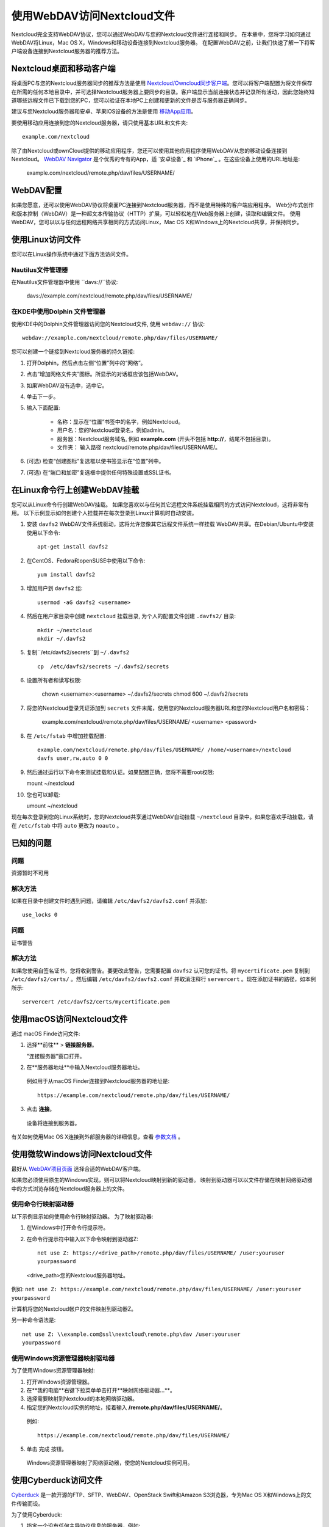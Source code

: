 ==========================
使用WebDAV访问Nextcloud文件
==========================

Nextcloud完全支持WebDAV协议，您可以通过WebDAV与您的Nextcloud文件进行连接和同步。 在本章中，您将学习如何通过WebDAV将Linux，Mac OS X，Windows和移动设备连接到Nextcloud服务器。 在配置WebDAV之前，让我们快速了解一下将客户端设备连接到Nextcloud服务器的推荐方法。


Nextcloud桌面和移动客户端
-------------------------

将桌面PC与您的Nextcloud服务器同步的推荐方法是使用 `Nextcloud/Owncloud同步客户端 <https://nextcloud.com/install/#install-clients>`_。您可以将客户端配置为将文件保存在所需的任何本地目录中，并可选择Nextcloud服务器上要同步的目录。客户端显示当前连接状态并记录所有活动，因此您始终知道哪些远程文件已下载到您的PC，您可以验证在本地PC上创建和更新的文件是否与服务器正确同步。

建议与您Nextcloud服务器和安卓、苹果IOS设备的方法是使用 `移动App应用 <https://nextcloud.com/install/>`_。

要使用移动应用连接到您的Nextcloud服务器，请只使用基本URL和文件夹::

    example.com/nextcloud

除了由Nextcloud或ownCloud提供的移动应用程序，您还可以使用其他应用程序使用WebDAV从您的移动设备连接到Nextcloud。 `WebDAV Navigator`_ 是个优秀的专有的App，适 `安卓设备`_ 和 `iPhone`_ 。在这些设备上使用的URL地址是:
    
    example.com/nextcloud/remote.php/dav/files/USERNAME/

WebDAV配置
----------

如果您愿意，还可以使用WebDAV协议将桌面PC连接到Nextcloud服务器，而不是使用特殊的客户端应用程序。 Web分布式创作和版本控制（WebDAV）是一种超文本传输协议（HTTP）扩展，可以轻松地在Web服务器上创建，读取和编辑文件。 使用WebDAV，您可以以与任何远程网络共享相同的方式访问Linux，Mac OS X和Windows上的Nextcloud共享，并保持同步。

.. 提示::  在下面的示例中, 您需要用您的Nexcloud服务器安装地址替换 **example.com/**。

使用Linux访问文件
----------------

您可以在Linux操作系统中通过下面方法访问文件。

Nautilus文件管理器 
^^^^^^^^^^^^^^^^^^^^^

在Nautilus文件管理器中使用 ``davs://``协议:

  davs://example.com/nextcloud/remote.php/dav/files/USERNAME/

.. 提示::  如果服务器连接不是安全的HTTPS，使用 `dav://` 代替 `davs://` 。

.. image:: ../images/webdav_gnome3_nautilus.png
   :alt: 配置Nautilus文件管理器使用WebDAV的截图

在KDE中使用Dolphin 文件管理器
^^^^^^^^^^^^^^^^^^^^^^^^^^^^^^^^^^^^^^^^^^^^^^^^^

使用KDE中的Dolphin文件管理器访问您的Nextcloud文件, 使用 ``webdav://`` 协议::

    webdav://example.com/nextcloud/remote.php/dav/files/USERNAME/

.. image:: ../images/webdav_dolphin.png
   :alt: 配置Dolphin文件管理器使用WebDAV的截图

您可以创建一个链接到Nextcloud服务器的持久链接:

#. 打开Dolphin，然后点击左侧“位置”列中的“网络”。
#. 点击“增加网络文件夹”图标。所显示的对话框应该包括WebDAV。
#. 如果WebDAV没有选中，选中它。
#. 单击下一步。
#. 输入下面配置:

    * 名称：显示在“位置”书签中的名字，例如Nextcloud。

    * 用户名：您的Nextcloud登录名，例如admin。

    * 服务器：Nextcloud服务域名, 例如 **example.com** (开头不包括 **http://**，结尾不包括目录)。

    * 文件夹： 输入路径 nextcloud/remote.php/dav/files/USERNAME/。

#. (可选) 检查“创建图标”复选框以使书签显示在“位置”列中。

#. (可选) 在“端口和加密”复选框中提供任何特殊设置或SSL证书。

在Linux命令行上创建WebDAV挂载
------------------------------------------------

您可以从Linux命令行创建WebDAV挂载。 如果您喜欢以与任何其它远程文件系统挂载相同的方式访问Nextcloud，这将非常有用。 以下示例显示如何创建个人挂载并在每次登录到Linux计算机时自动安装。

1. 安装 ``davfs2`` WebDAV文件系统驱动，这将允许您像其它远程文件系统一样挂载 WebDAV共享。在Debian/Ubuntu中安装使用以下命令:: 

    apt-get install davfs2

2. 在CentOS、Fedora和openSUSE中使用以下命令::

    yum install davfs2

3. 增加用户到 ``davfs2`` 组::

    usermod -aG davfs2 <username>

4. 然后在用户家目录中创建 ``nextcloud`` 挂载目录, 为个人的配置文件创建 ``.davfs2/`` 目录::

    mkdir ~/nextcloud
    mkdir ~/.davfs2

5. 复制``/etc/davfs2/secrets``到 ``~/.davfs2`` ::

    cp  /etc/davfs2/secrets ~/.davfs2/secrets

6. 设置所有者和读写权限:

    chown <username>:<username> ~/.davfs2/secrets
    chmod 600 ~/.davfs2/secrets

7. 将您的Nextcloud登录凭证添加到 ``secrets`` 文件末尾，使用您的Nextcloud服务器URL和您的Nextcloud用户名和密码：

    example.com/nextcloud/remote.php/dav/files/USERNAME/ <username> <password>

8. 在 ``/etc/fstab`` 中增加挂载配置::

    example.com/nextcloud/remote.php/dav/files/USERNAME/ /home/<username>/nextcloud
    davfs user,rw,auto 0 0

9. 然后通过运行以下命令来测试挂载和认证。如果配置正确，您将不需要root权限:
    
   mount ~/nextcloud

10. 您也可以卸载: 

    umount ~/nextcloud


现在每次登录到您的Linux系统时，您的Nextcloud共享通过WebDAV自动挂载 ``~/nextcloud`` 目录中。如果您喜欢手动挂载，请在 ``/etc/fstab`` 中将 ``auto`` 更改为 ``noauto`` 。
    

已知的问题
------------

问题
^^^^^^^
资源暂时不可用

解决方法
^^^^^^^^
如果在目录中创建文件时遇到问题，请编辑 ``/etc/davfs2/davfs2.conf`` 并添加::

    use_locks 0

问题
^^^^^^^
证书警告

解决方法
^^^^^^^^

如果您使用自签名证书，您将收到警告。要更改此警告，您需要配置 ``davfs2`` 认可您的证书。将 ``mycertificate.pem`` 复制到 ``/etc/davfs2/certs/`` 。然后编辑 ``/etc/davfs2/davfs2.conf`` 并取消注释行 ``servercert`` 。现在添加证书的路径，如本例所示::

 servercert /etc/davfs2/certs/mycertificate.pem

使用macOS访问Nextcloud文件
---------------------------

.. 提示:: macOS Finder遇到`一系列实现问题<http://sabre.io/dav/clients/finder/>`_，需要在Nextcloud服务器运行**Apache**和**mod_php**，**Nginx 1.3.8以上版本**。  

通过 macOS Finde访问文件:

1. 选择**前往** > **链接服务器**。

   "连接服务器"窗口打开。

2. 在**服务器地址**中输入Nextcloud服务器地址。 

  .. image:: ../images/osx_webdav1.png
     :alt: 在Mac OS X上输入 Nextcloud 服务器地址

  例如用于从macOS Finder连接到Nextcloud服务器的地址是::
 
    https://example.com/nextcloud/remote.php/dav/files/USERNAME/

  .. image:: ../images/osx_webdav2.png

3. 点击 **连接**。

  设备将连接到服务器。 

有关如何使用Mac OS X连接到外部服务器的详细信息，查看 `参数文档
<http://docs.info.apple.com/article.html?path=Mac/10.6/en/8160.html>`_ 。


使用微软Windows访问Nextcloud文件
--------------------------------

最好从 `WebDAV项目页面 <http://www.webdav.org/projects/>`_ 选择合适的WebDAV客户端。

如果您必须使用原生的Windows实现，则可以将Nextcloud映射到新的驱动器。 映射到驱动器可以以文件存储在映射网络驱动器中的方式浏览存储在Nextcloud服务器上的文件。

.. 提示:: 在映射驱动器之前, 必须允许Windows注册表使用基本身份验证。过程记录在KB841215，在Windows XP/Server 2003和Windows Vista/7不同。请按照知识库文章继续操作，如果运行Windows 7，请遵循Vista说明。 

.. _KB841215: https://support.microsoft.com/kb/841215

使用命令行映射驱动器
^^^^^^^^^^^^^^^^^^^^^^^^^^^^^^^^^^^^

以下示例显示如何使用命令行映射驱动器。 为了映射驱动器:

1. 在Windows中打开命令行提示符。

2. 在命令行提示符中输入以下命令映射到驱动器Z:: 

    net use Z: https://<drive_path>/remote.php/dav/files/USERNAME/ /user:youruser
    yourpassword

  <drive_path>您的Nextcloud服务器地址。

例如: ``net use Z: https://example.com/nextcloud/remote.php/dav/files/USERNAME/
/user:youruser yourpassword``

计算机将您的Nextcloud帐户的文件映射到驱动器Z。

.. 提示::  虽然不推荐，您也可以使用HTTP挂载Nextcloud服务器，使连接未加密。如果您在公共场所在设备上使用HTTP连接，建议您使用VPN隧道技术来提供必要的安全。

另一种命令语法是::

  net use Z: \\example.com@ssl\nextcloud\remote.php\dav /user:youruser
  yourpassword

使用Windows资源管理器映射驱动器
^^^^^^^^^^^^^^^^^^^^^^^^^^^^^^^

为了使用Windows资源管理器映射:

1. 打开Windows资源管理器。

2. 在**我的电脑**右键下拉菜单单击打开**映射网络驱动器...**。

3. 选择需要映射到Nextcloud的本地网络驱动器。

4. 指定您的Nextcloud实例的地址，接着输入 **/remote.php/dav/files/USERNAME/**。

  例如::

    https://example.com/nextcloud/remote.php/dav/files/USERNAME/

.. 提示::  对于受SSL保护的服务器，请在**登录时重新连接**，以确保在后续重现启动时映射是持久的。如果要以其他用户身份连接到Nextcloud服务器，请使用**连接其他凭据连接**。

.. figure:: ../images/explorer_webdav.png
   :scale: 80%
   :alt: 在Windows资源管理器映射WebDAV的截图。 

5. 单击 ``完成`` 按钮。

  Windows资源管理器映射了网络驱动器，使您的Nextcloud实例可用。

使用Cyberduck访问文件
--------------------

`Cyberduck <https://cyberduck.io/?l=en>`_ 是一款开源的FTP、SFTP、WebDAV、OpenStack Swift和Amazon S3浏览器，专为Mac OS X和Windows上的文件传输而设。 

.. 提示::  示例使用Cyberduck版本为4.2.1。

为了使用Cyberduck:

1. 指定一个没有任何主导协议信息的服务器，例如:

  ``example.com``

2. 指定相应的端口。您选择的端口取决于您的Nextcloud服务器是否支持SSL。 如果您打算使用SSL，Cyberduck需要您选择不同的连接类型。 例如:
  80 (使用WebDAV)
  443 (使用WebDAV (HTTPS/SSL))
 
3. 使用下拉菜单“更多选项”将您的WebDAV URL的其余部分添加到“路径”字段中。 例如:
  ``remote.php/dav/files/USERNAME/``

现在Cyberduck 开启了Nextcloud服务器文件访问。

通过WebDAV访问公开共享
----------------------

Nextcloud提供通过WebDAV访问公开共享的可能性。为了使用公开共享，在WebDAV客户端打开::

  https://example.com/nextcloud/public.php/dav

, 使用共享令牌作为用户名和（可选）共享密码作为密码。

已知的问题
----------

问题
^^^^^^^
Windows不支持HTTPS连接。

解决方法1
^^^^^^^^^^

Windows WebDAV客户端可能不支持加密连接的服务器名称指示（SNI）。如果遇到挂载SSL加密的Nextcloud实例的错误，请与您的提供商联系，为您的基于SSL的服务器分配专用IP地址。


解决方法2
^^^^^^^^^^

Windows WebDAV客户端可能不支持TLSv1.1 / TLSv1.2连接。 如果您将服务器配置限制为仅提供TLSv1.1及更高版本，则与服务器的连接可能会失败。 有关详细信息，请参阅WinHTTP_文档。

.. _WinHTTP: https://msdn.microsoft.com/en-us/library/windows/desktop/aa382925.aspx#WinHTTP_5.1_Features

问题
^^^^

您收到以下错误消息：**错误0x800700DF：文件大小超过允许的限制，无法保存**。

解决方法
^^^^^^^^

Windows限制从WebDAV共享传输的文件的最大值。您可以 **修改**增加**HKEY_LOCAL_MACHINE\SYSTEM\CurrentControlSet\Services\WebClient\Parameters的FileSizeLimitInBytes**值。

要将限制增加到最大值4GB，请选择 **十进制**，输入值为 **4294967295**，然后重新启动Windows或重新启动 **WebClient**服务。

问题
^^^^

通过WebDAV从Microsoft Office访问您的文件失败。

解决办法
^^^^^^^^

KB2123563_文章记录了已知的问题及解决方案。

问题
^^^^^^^
在Windows中使用自签名证书无法将Nextcloud映射为WebDAV驱动器。

解决方法
^^^^^^^^


  #. 通过您喜爱的Web浏览器转到您的Nextcloud实例。
  #. 点击浏览，直到浏览器状态行中的证书错误。
  #. 查看证书，然后从“详细信息”选项卡中选择“复制到文件”。
  #. 使用任意名称保存到桌面，例如``myNextcloud.pem``。
  #. 开始，运行，MMC。
  #. 文件，添加/删除管理单元。
  #. 选择证书，单击添加，我的用户帐户，然后单击完成，然后单击确定。
  #. 信任根证书颁发机构，证书。
  #. 右键单击证书，选择所有任务，导入。
  #. 从桌面选择保存的证书。
  #. 选择将所有证书放在以下存储中，单击浏览，
  #. 选中显示物理存储的框，展开受信任的根证书颁发机构，然后选择本地计算机，单击确定，完成导入。
  #. 检查列表以确保显示。您可能需要刷新才能看到它。退出MMC。
  #. 打开浏览器，选择工具，删除浏览历史记录。
  #. 选择除私有过滤数据之外的所有数据，完成。
  #. 转到Internet选项，内容选项卡，清除SSL状态。
  #. 关闭浏览器，然后重新打开并测试。

问题
^^^^^^^

Windows 7中使用Web Client上传时间超过30分钟时，您无法下载超过50 MB或上传大型文件。

解决方法
^^^^^^^^

 解决方法记录在KB2668751_文章中。


通过cURL访问Nextcloud文件
------------------------

由于WebDAV是HTTP的扩展，cURL可用于脚本文件操作。

创建具有当前日期的文件夹作为名称:

.. code-block:: bash

	$ curl -u user:pass -X MKCOL "https://example.com/nextcloud/remote.php/dav/files/USERNAME/$(date '+%d-%b-%Y')"


在目录中上传 ``error.log``:

.. code-block:: bash

	$ curl -u user:pass -T error.log "https://example.com/nextcloud/remote.php/dav/files/USERNAME/$(date '+%d-%b-%Y')/error.log"

移动文件:

.. code-block:: bash

	$ curl -u user:pass -X MOVE --header 'Destination: https://example.com/nextcloud/remote.php/dav/files/USERNAME/target.jpg' https://example.com/nextcloud/remote.php/dav/files/USERNAME/source.jpg

获取根文件夹中的文件属:

.. code-block:: bash

	$ curl -X PROPFIND -H "Depth: 1" -u user:pass https://example.com/nextcloud/remote.php/dav/files/USERNAME/ | xml_pp
	<?xml version="1.0" encoding="utf-8"?>
    <d:multistatus xmlns:d="DAV:" xmlns:oc="http://nextcloud.org/ns" xmlns:s="http://sabredav.org/ns">
      <d:response>
        <d:href>/nextcloud/remote.php/dav/files/USERNAME/</d:href>
        <d:propstat>
          <d:prop>
            <d:getlastmodified>Tue, 13 Oct 2015 17:07:45 GMT</d:getlastmodified>
            <d:resourcetype>
              <d:collection/>
            </d:resourcetype>
            <d:quota-used-bytes>163</d:quota-used-bytes>
            <d:quota-available-bytes>11802275840</d:quota-available-bytes>
            <d:getetag>"561d3a6139d05"</d:getetag>
          </d:prop>
          <d:status>HTTP/1.1 200 OK</d:status>
        </d:propstat>
      </d:response>
      <d:response>
        <d:href>/nextcloud/remote.php/dav/files/USERNAME/welcome.txt</d:href>
        <d:propstat>
          <d:prop>
            <d:getlastmodified>Tue, 13 Oct 2015 17:07:35 GMT</d:getlastmodified>
            <d:getcontentlength>163</d:getcontentlength>
            <d:resourcetype/>
            <d:getetag>"47465fae667b2d0fee154f5e17d1f0f1"</d:getetag>
            <d:getcontenttype>text/plain</d:getcontenttype>
          </d:prop>
          <d:status>HTTP/1.1 200 OK</d:status>
        </d:propstat>
      </d:response>
    </d:multistatus>


.. _KB2668751: https://support.microsoft.com/kb/2668751
.. _KB2123563: https://support.microsoft.com/kb/2123563
.. _WebDAV Navigator: http://seanashton.net/webdav/
.. _Android devices: https://play.google.com/store/apps/details?id=com.schimera.webdavnavlite
.. _iPhones: https://itunes.apple.com/app/webdav-navigator/id382551345
.. _BlackBerry devices: http://appworld.blackberry.com/webstore/content/46816
